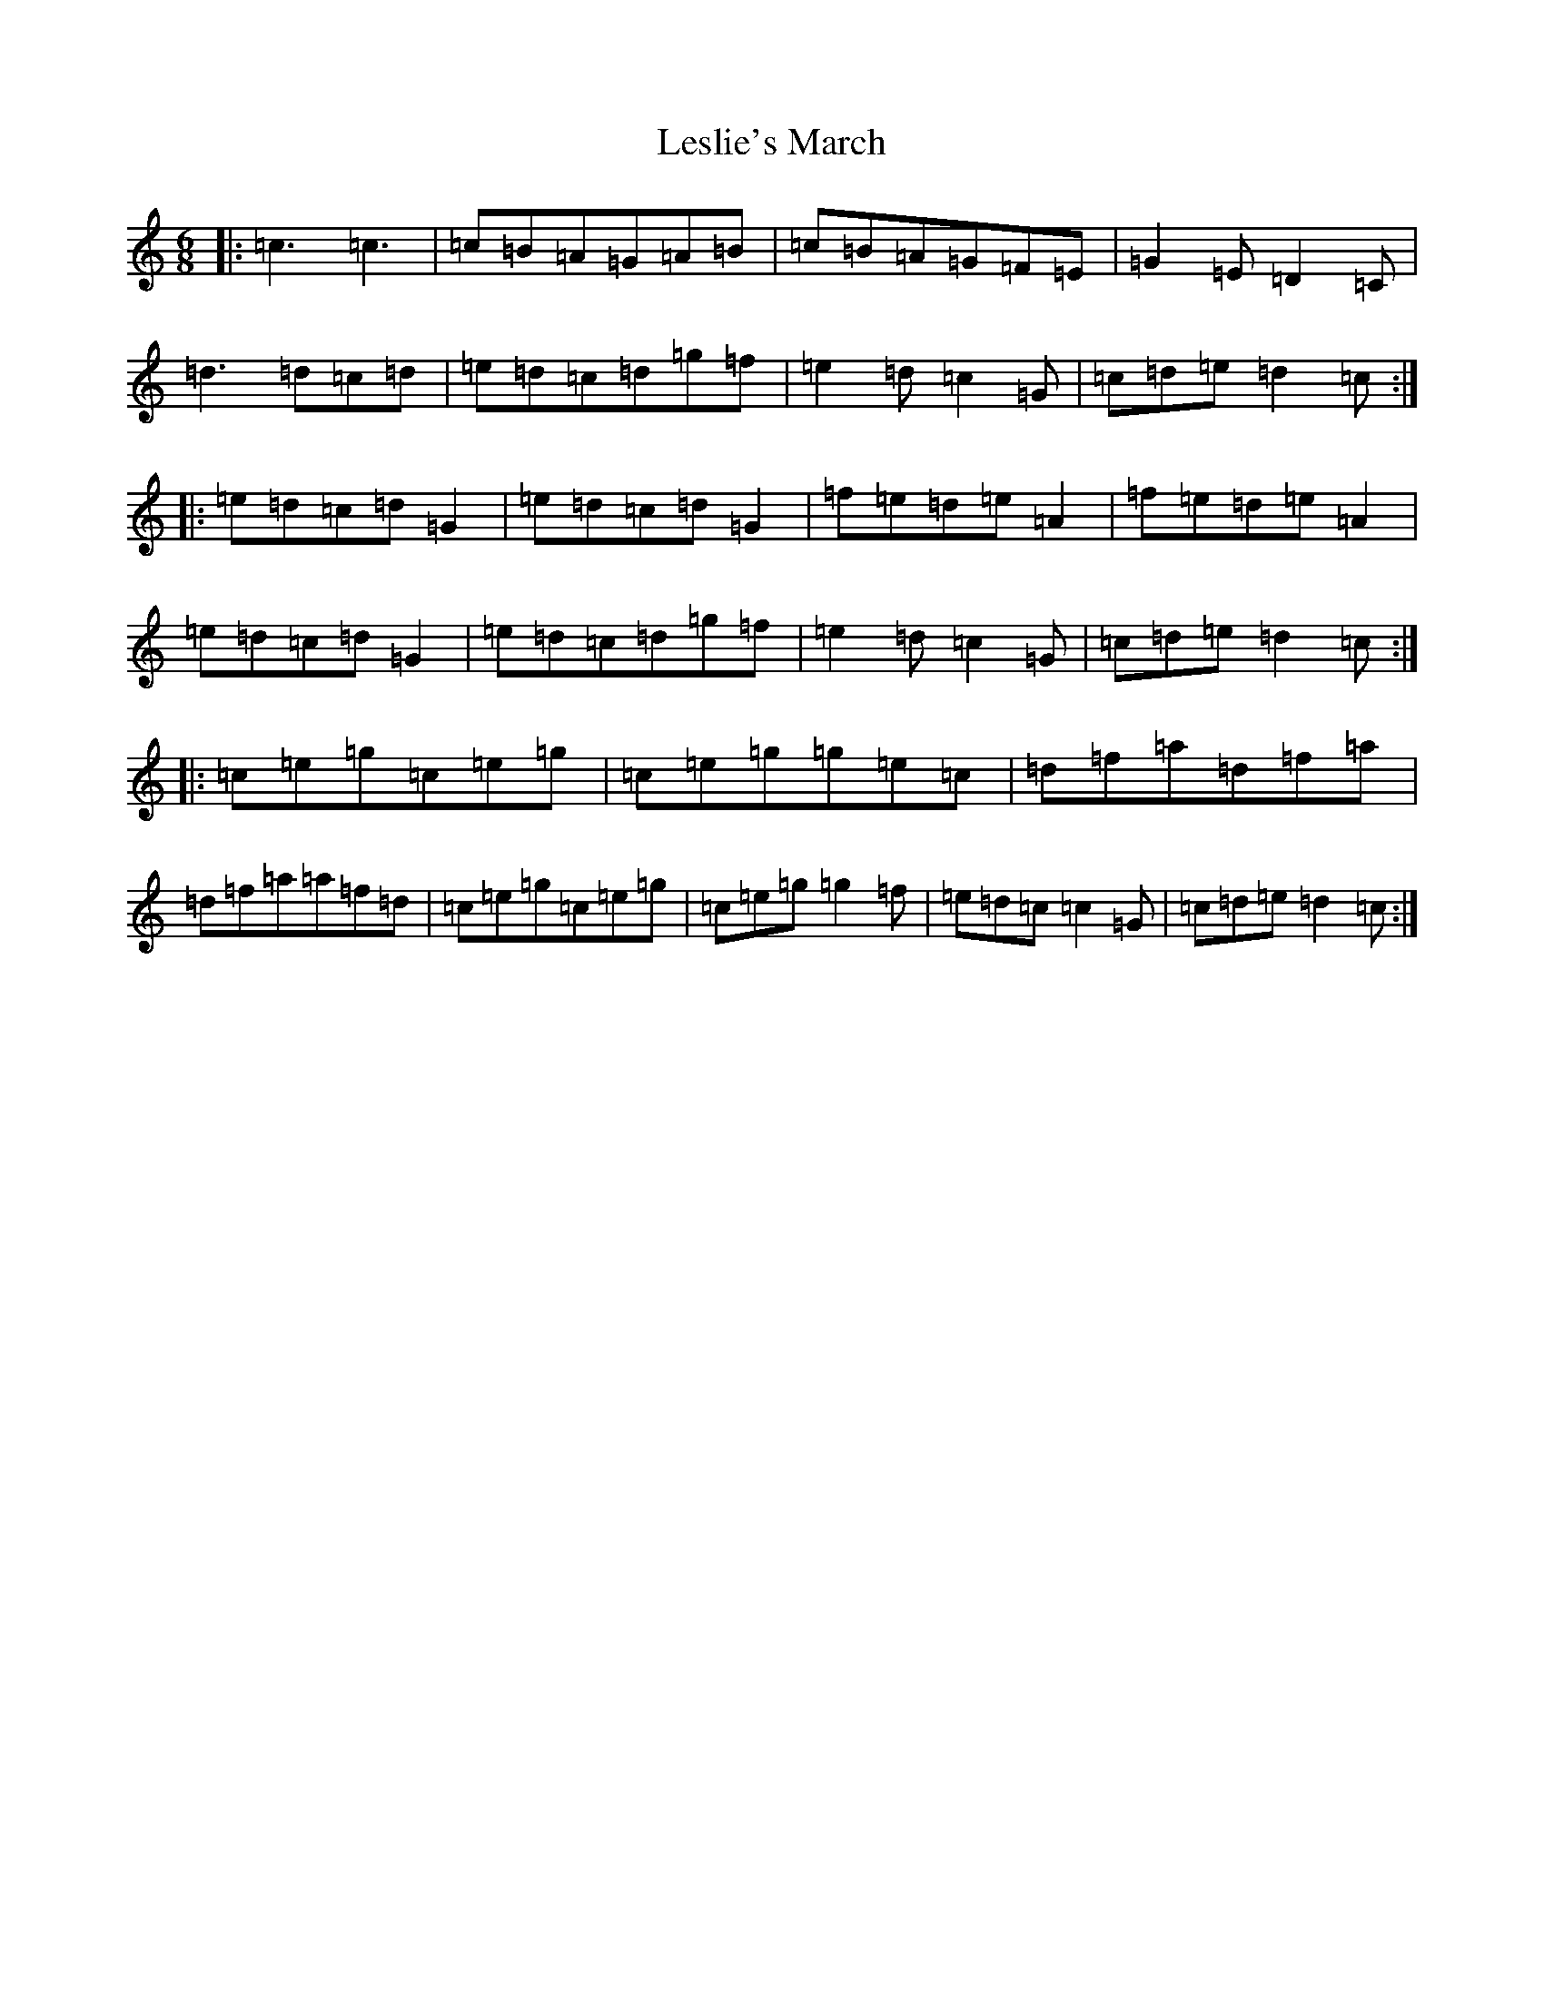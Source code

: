 X: 12374
T: Leslie's March
S: https://thesession.org/tunes/987#setting987
R: jig
M:6/8
L:1/8
K: C Major
|:=c3=c3|=c=B=A=G=A=B|=c=B=A=G=F=E|=G2=E=D2=C|=d3=d=c=d|=e=d=c=d=g=f|=e2=d=c2=G|=c=d=e=d2=c:||:=e=d=c=d=G2|=e=d=c=d=G2|=f=e=d=e=A2|=f=e=d=e=A2|=e=d=c=d=G2|=e=d=c=d=g=f|=e2=d=c2=G|=c=d=e=d2=c:||:=c=e=g=c=e=g|=c=e=g=g=e=c|=d=f=a=d=f=a|=d=f=a=a=f=d|=c=e=g=c=e=g|=c=e=g=g2=f|=e=d=c=c2=G|=c=d=e=d2=c:|